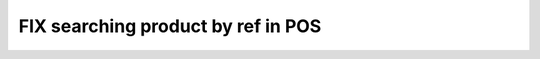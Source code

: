=====================================
 FIX searching product by ref in POS
=====================================
